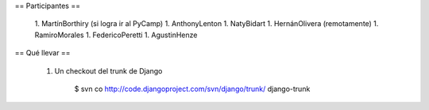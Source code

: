 == Participantes ==

  1. MartínBorthiry (si logra ir al PyCamp)
  1. AnthonyLenton
  1. NatyBidart
  1. HernánOlivera (remotamente)
  1. RamiroMorales
  1. FedericoPeretti
  1. AgustinHenze

== Qué llevar ==

  1. Un checkout del trunk de Django

       $ svn co http://code.djangoproject.com/svn/django/trunk/ django-trunk
